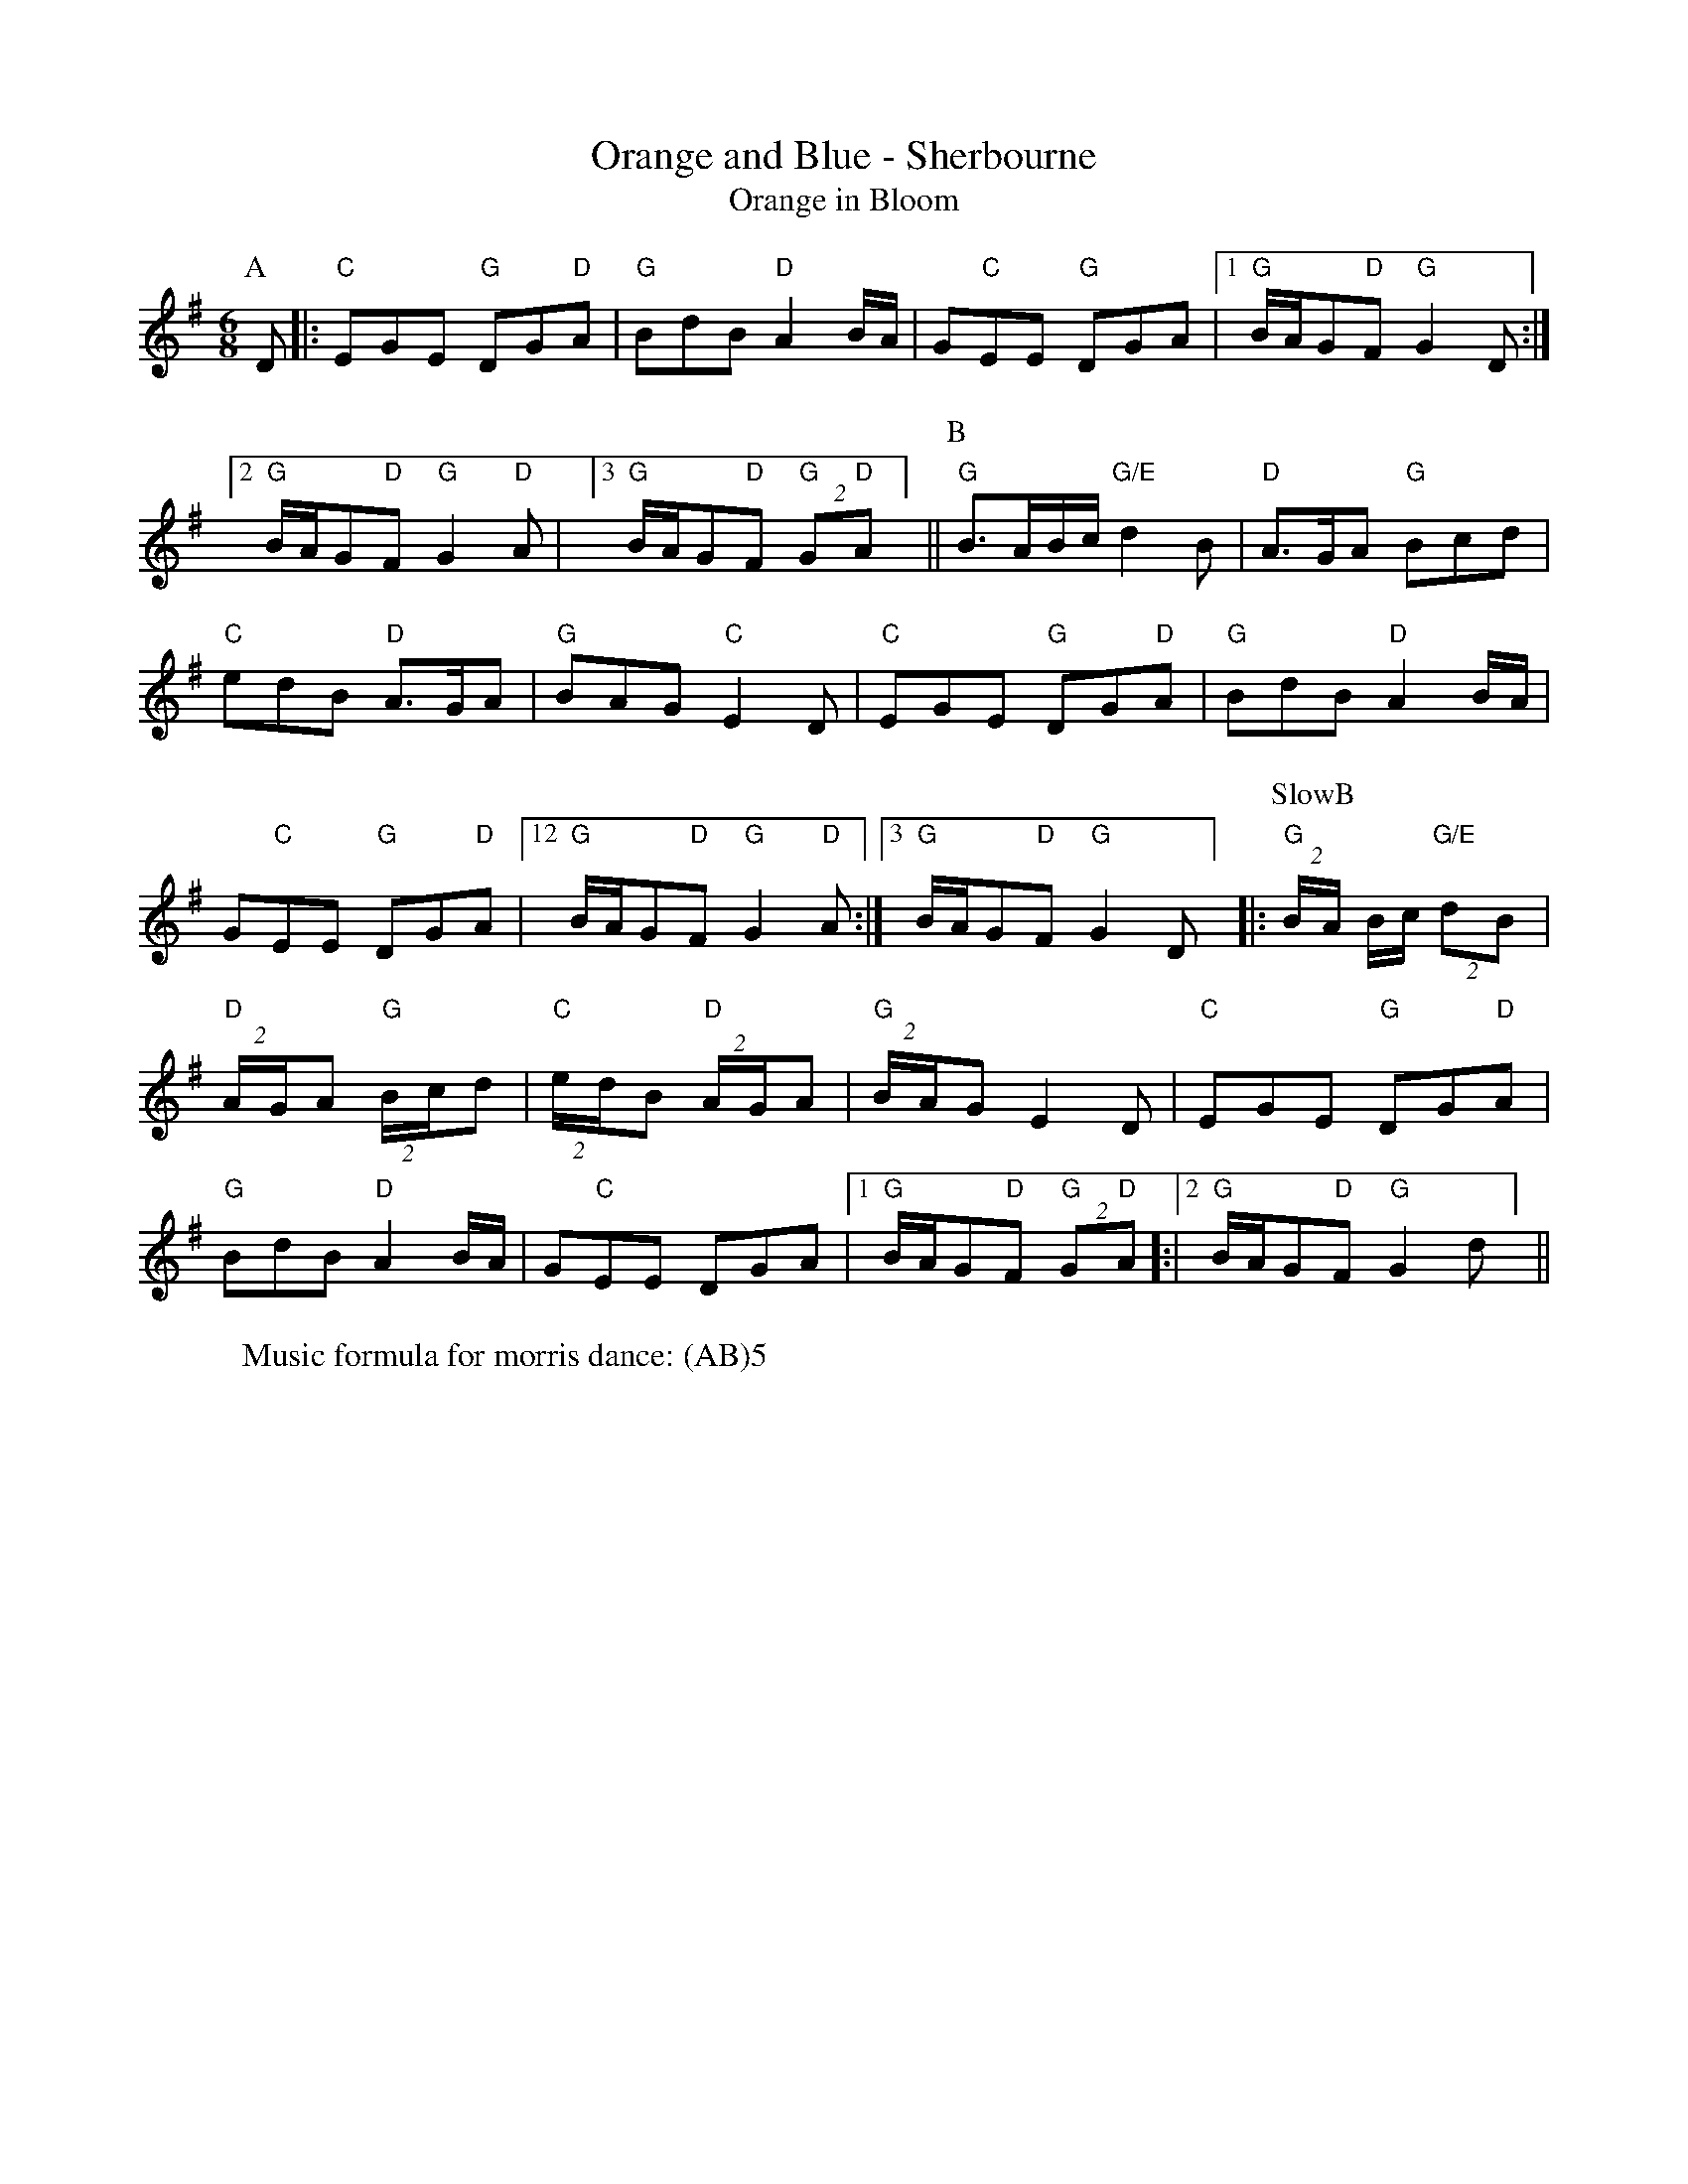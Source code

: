 X:16
T: Orange and Blue - Sherbourne
T: Orange in Bloom
M: 6/8
L: 1/8 
R: Rag Morris
K: G
C: Trad 
Z: ABC by Rag (2009) & Mackin
W: Music formula for morris dance: (AB)5
r:24
[P:A]D  |: "C"EGE "G"DG"D"A | "G" BdB "D"A2 B/A/ | G"C"EE "G" DGA | [1 "G" B/A/G"D"F "G"G2 D :|]
[2 "G" B/A/G"D"F "G"G2 "D" A | ][3 "G" B/A/G"D"F "G"(2G"D"A ] || [P:B] "G" B3/A/B/c/ "G/E"d2 B | "D"A3/G/A "G"Bcd|
"C" edB "D" A3/G/A| "G" BAG "C" E2 D | "C" EGE "G" DG"D"A | "G" BdB "D" A2 B/A/| 
G"C"EE "G"DG"D"A|[12 "G" B/A/G"D"F "G" G2 "D" A:|][3 "G" B/A/G"D"F "G" G2 D ] |: [P: SlowB] "G" (2B/A/ B/c/ "G/E"(2dB| 
"D"(2A/G/A "G" (2B/c/d | "C" (2e/d/B "D" (2A/G/A | "G" (2B/A/G E2 D| "C" EGE "G" DG"D"A | 
"G" BdB "D" A2 B/A/ |G"C"EE DGA | [1 "G" B/A/G"D"F "G"(2G"D"A]:|[2"G" B/A/G"D"F "G" G2 d] ||
